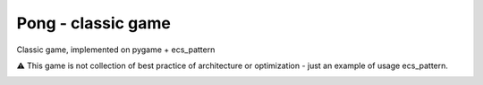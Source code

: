 .. http://docutils.sourceforge.net/docs/user/rst/quickref.html

Pong - classic game
========================================================================================================================

Classic game, implemented on pygame + ecs_pattern

⚠ This game is not collection of best practice of architecture or optimization - just an example of usage ecs_pattern.

.. image:: https://github.com/ikvk/ecs_pattern/blob/master/examples/pong/_docs/demo.gif

.. image:: https://github.com/ikvk/ecs_pattern/blob/master/examples/pong/_docs/pong_screen.png
